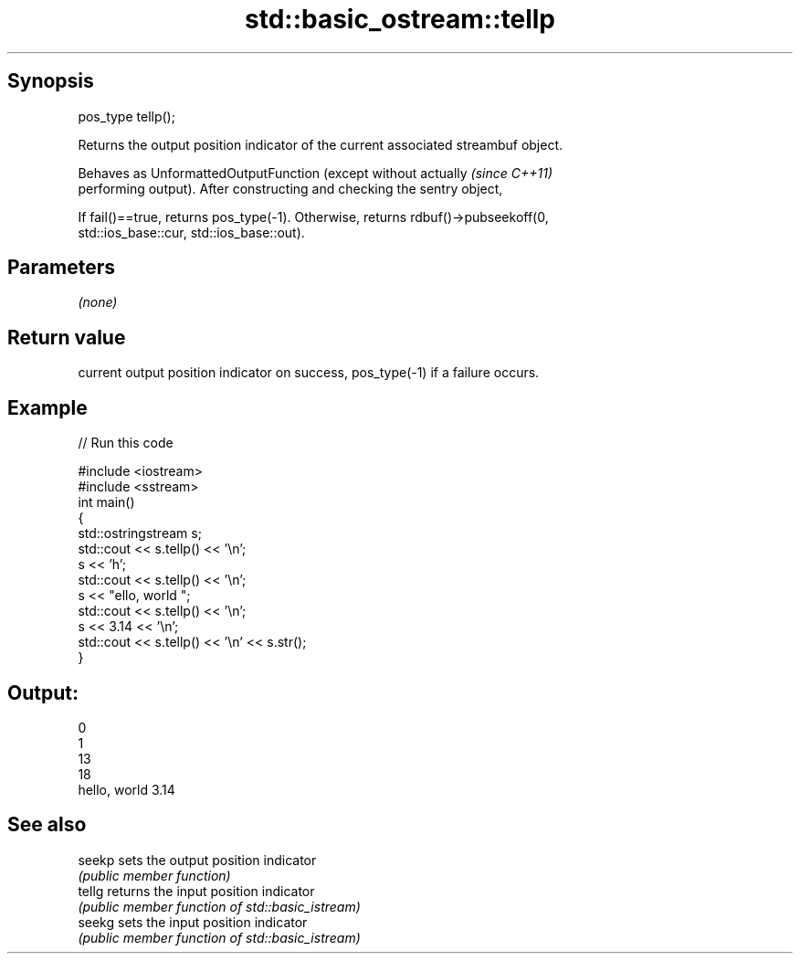 .TH std::basic_ostream::tellp 3 "Jun 28 2014" "2.0 | http://cppreference.com" "C++ Standard Libary"
.SH Synopsis
   pos_type tellp();

   Returns the output position indicator of the current associated streambuf object.

   Behaves as UnformattedOutputFunction (except without actually          \fI(since C++11)\fP
   performing output). After constructing and checking the sentry object,

   If fail()==true, returns pos_type(-1). Otherwise, returns rdbuf()->pubseekoff(0,
   std::ios_base::cur, std::ios_base::out).

.SH Parameters

   \fI(none)\fP

.SH Return value

   current output position indicator on success, pos_type(-1) if a failure occurs.

.SH Example

   
// Run this code

 #include <iostream>
 #include <sstream>
 int main()
 {
     std::ostringstream s;
     std::cout << s.tellp() << '\\n';
     s << 'h';
     std::cout << s.tellp() << '\\n';
     s << "ello, world ";
     std::cout << s.tellp() << '\\n';
     s << 3.14 << '\\n';
     std::cout << s.tellp() << '\\n' << s.str();
 }

.SH Output:

 0
 1
 13
 18
 hello, world 3.14

.SH See also

   seekp sets the output position indicator
         \fI(public member function)\fP 
   tellg returns the input position indicator
         \fI(public member function of std::basic_istream)\fP 
   seekg sets the input position indicator
         \fI(public member function of std::basic_istream)\fP 
